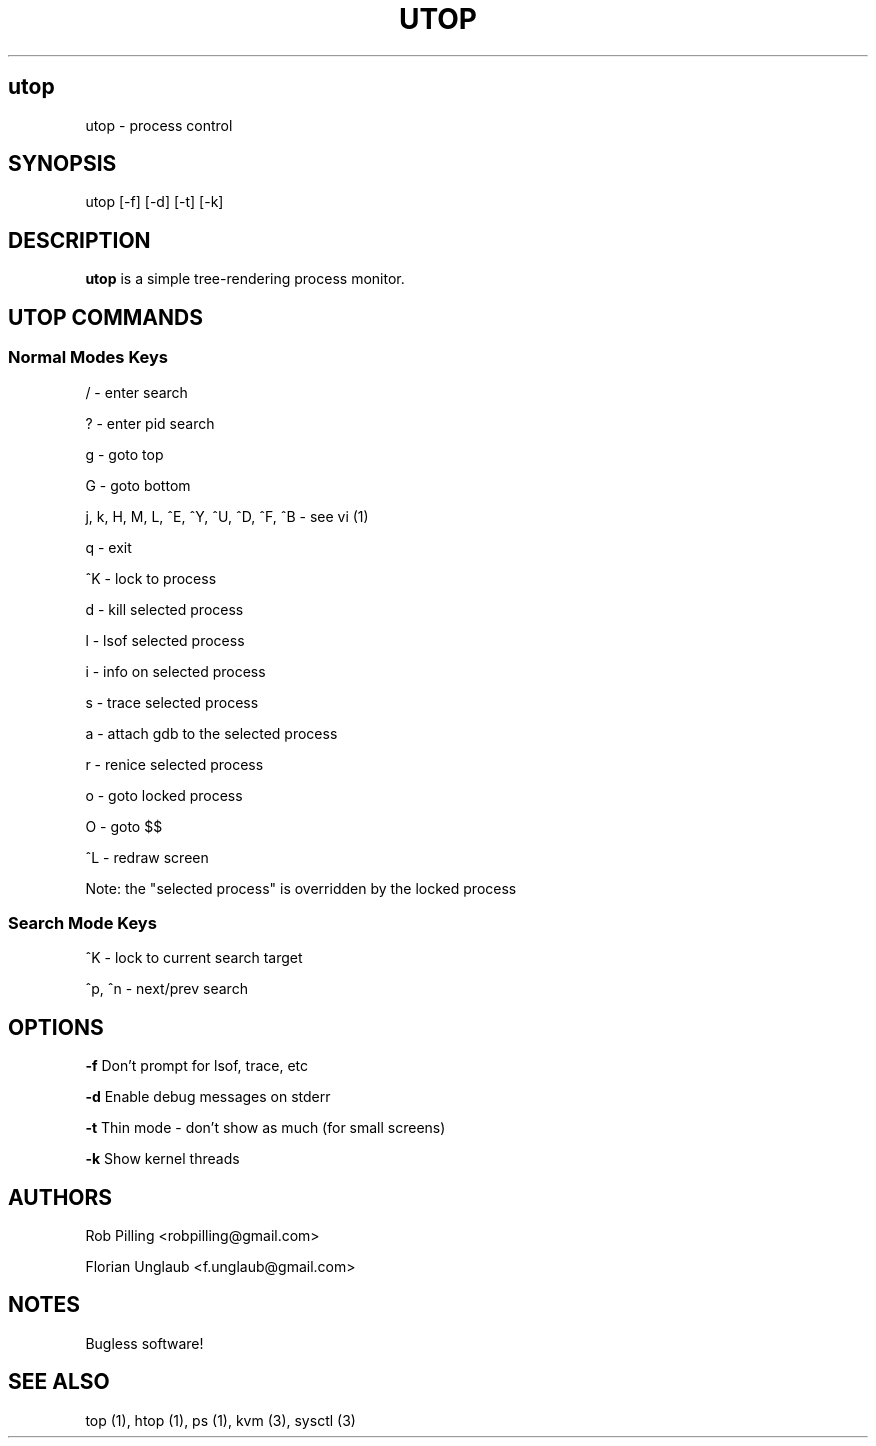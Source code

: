 .IX Title UTOP
.TH UTOP 0.9
.nh
.SH "utop"
.IX Header "utop"
utop \- process control
.SH "SYNOPSIS"
.IX Header "SYNOPSIS"
utop [\-f] [\-d] [\-t] [\-k]
.SH "DESCRIPTION"
.IX Header "DESCRIPTION"
.B utop
is a simple tree-rendering process monitor.
.SH "UTOP COMMANDS"
.IX Header "UTOP COMMANDS"
.SS "Normal Modes Keys"
.IX Subsection "Normal Modes Keys"
/ - enter search
.PP
? - enter pid search
.PP
g - goto top
.PP
G - goto bottom
.PP
j, k, H, M, L, ^E, ^Y, ^U, ^D, ^F, ^B - see vi (1)
.PP
q - exit
.PP
^K - lock to process
.PP
d - kill selected process
.PP
l - lsof selected process
.PP
i - info on selected process
.PP
s - trace selected process
.PP
a - attach gdb to the selected process
.PP
r - renice selected process
.PP
o - goto locked process
.PP
O - goto $$
.PP
^L - redraw screen
.PP
Note: the "selected process" is overridden by the locked process
.SS "Search Mode Keys"
.IX Subsection "Search Mode Keys"
^K - lock to current search target
.PP
^p, ^n - next/prev search
.PP
.SH "OPTIONS"
.IX Header "OPTIONS"
\fB\-f\fR
Don't prompt for lsof, trace, etc
.PP
\fB\-d\fR
Enable debug messages on stderr
.PP
\fB\-t\fR
Thin mode - don't show as much (for small screens)
.PP
\fB\-k\fR
Show kernel threads
.PP
.SH AUTHORS
.IX Header "AUTHORS"
Rob Pilling <robpilling@gmail.com>
.PP
Florian Unglaub <f.unglaub@gmail.com>
.SH "NOTES"
.IX Header "NOTES"
Bugless software!
.SH "SEE ALSO"
.IX Header "SEE ALSO"
top (1), htop (1), ps (1), kvm (3), sysctl (3)
